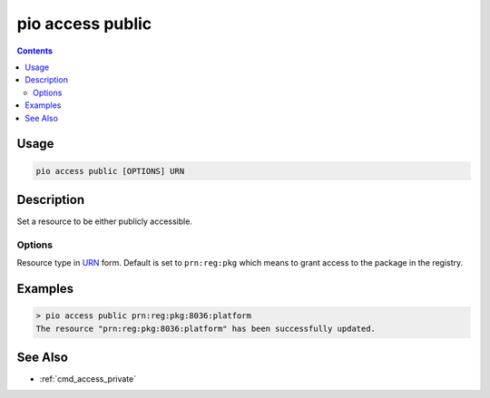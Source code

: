 ..  Copyright (c) 2014-present PlatformIO <contact@platformio.org>
    Licensed under the Apache License, Version 2.0 (the "License");
    you may not use this file except in compliance with the License.
    You may obtain a copy of the License at
       http://www.apache.org/licenses/LICENSE-2.0
    Unless required by applicable law or agreed to in writing, software
    distributed under the License is distributed on an "AS IS" BASIS,
    WITHOUT WARRANTIES OR CONDITIONS OF ANY KIND, either express or implied.
    See the License for the specific language governing permissions and
    limitations under the License.

.. _cmd_access_public:

pio access public
=================

.. versionadded:: 5.0

.. contents::

Usage
-----

.. code-block:: bash

    pio access public [OPTIONS] URN

Description
-----------

Set a resource to be either publicly accessible.

Options
~~~~~~~

.. program:: pio access public

.. option::
    --urn-type

Resource type in `URN <https://en.wikipedia.org/wiki/Uniform_Resource_Name>`_ form.
Default is set to ``prn:reg:pkg`` which means to grant access to the package in
the registry.

Examples
--------

.. code-block:: bash

    > pio access public prn:reg:pkg:8036:platform
    The resource "prn:reg:pkg:8036:platform" has been successfully updated.

See Also
--------

* :ref:`cmd_access_private`
